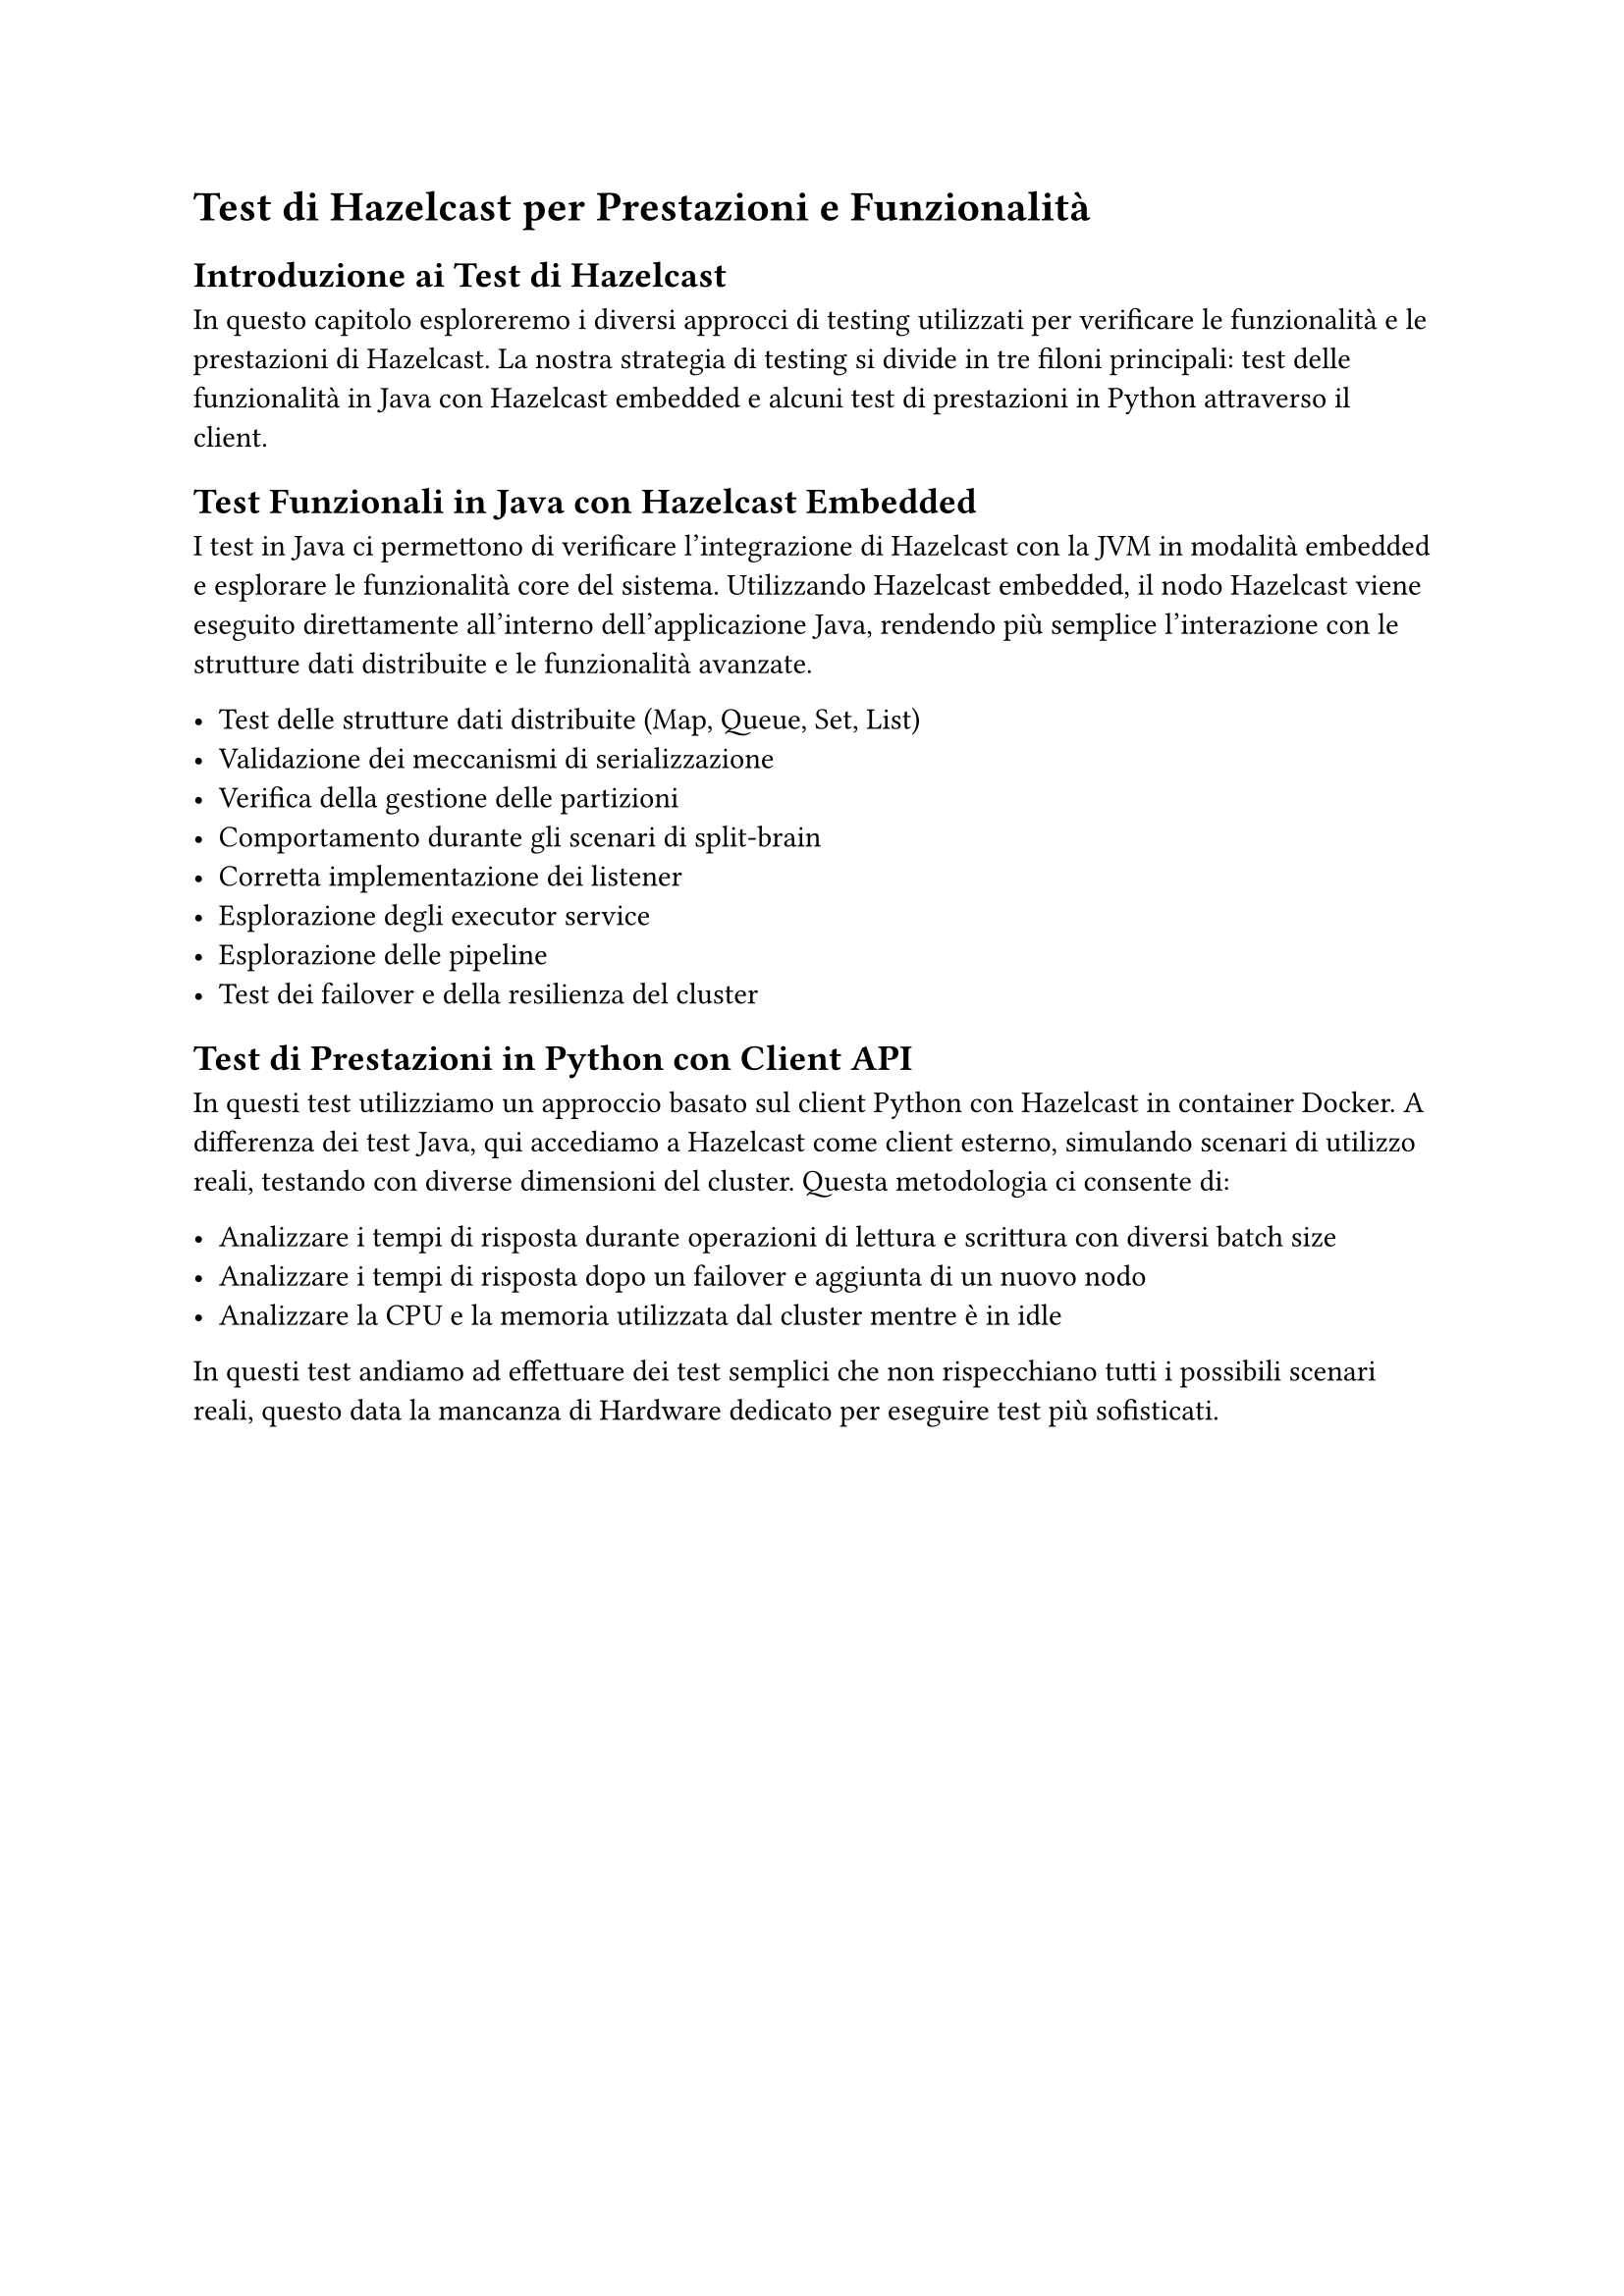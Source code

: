 = Test di Hazelcast per Prestazioni e Funzionalità

== Introduzione ai Test di Hazelcast

In questo capitolo esploreremo i diversi approcci di testing utilizzati per verificare le funzionalità e le prestazioni di Hazelcast. La nostra strategia di testing si divide in tre filoni principali: test delle funzionalità in Java con Hazelcast embedded e alcuni test di prestazioni in Python attraverso il client.

== Test Funzionali in Java con Hazelcast Embedded

I test in Java ci permettono di verificare l'integrazione di Hazelcast con la JVM in modalità embedded e esplorare le funzionalità core del sistema. Utilizzando Hazelcast embedded, il nodo Hazelcast viene eseguito direttamente all'interno dell'applicazione Java, rendendo più semplice l'interazione con le strutture dati distribuite e le funzionalità avanzate.

- Test delle strutture dati distribuite (Map, Queue, Set, List)
- Validazione dei meccanismi di serializzazione
- Verifica della gestione delle partizioni
- Comportamento durante gli scenari di split-brain
- Corretta implementazione dei listener
- Esplorazione degli executor service
- Esplorazione delle pipeline
- Test dei failover e della resilienza del cluster

== Test di Prestazioni in Python con Client API

In questi test utilizziamo un approccio basato sul client Python con Hazelcast in container Docker. A differenza dei test Java, qui accediamo a Hazelcast come client esterno, simulando scenari di utilizzo reali, testando con diverse dimensioni del cluster. Questa metodologia ci consente di:

- Analizzare i tempi di risposta durante operazioni di lettura e scrittura con diversi batch size
- Analizzare i tempi di risposta dopo un failover e aggiunta di un nuovo nodo
- Analizzare la CPU e la memoria utilizzata dal cluster mentre è in idle

In questi test andiamo ad effettuare dei test semplici che non rispecchiano tutti i possibili scenari reali, questo data la mancanza di Hardware dedicato per eseguire test più sofisticati.

